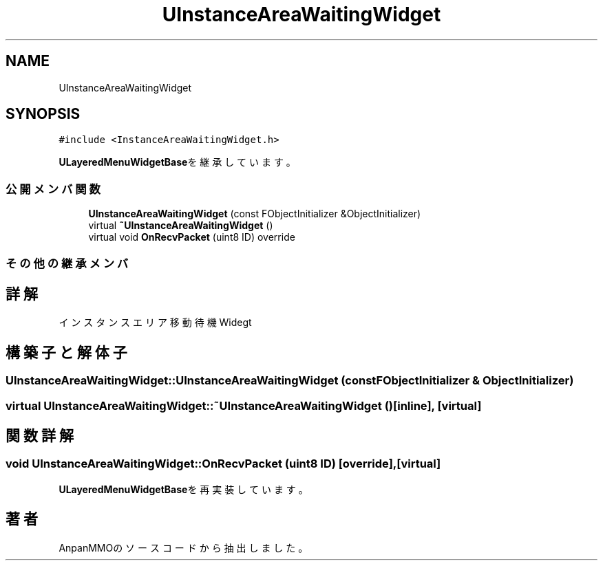 .TH "UInstanceAreaWaitingWidget" 3 "2018年12月20日(木)" "AnpanMMO" \" -*- nroff -*-
.ad l
.nh
.SH NAME
UInstanceAreaWaitingWidget
.SH SYNOPSIS
.br
.PP
.PP
\fC#include <InstanceAreaWaitingWidget\&.h>\fP
.PP
\fBULayeredMenuWidgetBase\fPを継承しています。
.SS "公開メンバ関数"

.in +1c
.ti -1c
.RI "\fBUInstanceAreaWaitingWidget\fP (const FObjectInitializer &ObjectInitializer)"
.br
.ti -1c
.RI "virtual \fB~UInstanceAreaWaitingWidget\fP ()"
.br
.ti -1c
.RI "virtual void \fBOnRecvPacket\fP (uint8 ID) override"
.br
.in -1c
.SS "その他の継承メンバ"
.SH "詳解"
.PP 
インスタンスエリア移動待機Widegt 
.SH "構築子と解体子"
.PP 
.SS "UInstanceAreaWaitingWidget::UInstanceAreaWaitingWidget (const FObjectInitializer & ObjectInitializer)"

.SS "virtual UInstanceAreaWaitingWidget::~UInstanceAreaWaitingWidget ()\fC [inline]\fP, \fC [virtual]\fP"

.SH "関数詳解"
.PP 
.SS "void UInstanceAreaWaitingWidget::OnRecvPacket (uint8 ID)\fC [override]\fP, \fC [virtual]\fP"

.PP
\fBULayeredMenuWidgetBase\fPを再実装しています。

.SH "著者"
.PP 
 AnpanMMOのソースコードから抽出しました。

